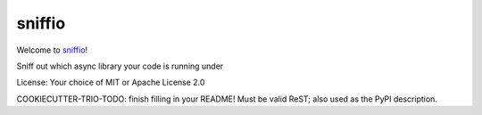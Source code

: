 sniffio
=======

Welcome to `sniffio <https://github.com/python-trio/sniffio>`__!

Sniff out which async library your code is running under

License: Your choice of MIT or Apache License 2.0

COOKIECUTTER-TRIO-TODO: finish filling in your README!
Must be valid ReST; also used as the PyPI description.
